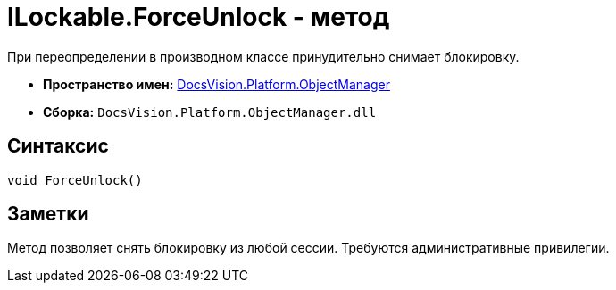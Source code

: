 = ILockable.ForceUnlock - метод

При переопределении в производном классе принудительно снимает блокировку.

* *Пространство имен:* xref:api/DocsVision/Platform/ObjectManager/ObjectManager_NS.adoc[DocsVision.Platform.ObjectManager]
* *Сборка:* `DocsVision.Platform.ObjectManager.dll`

== Синтаксис

[source,csharp]
----
void ForceUnlock()
----

== Заметки

Метод позволяет снять блокировку из любой сессии. Требуются административные привилегии.
